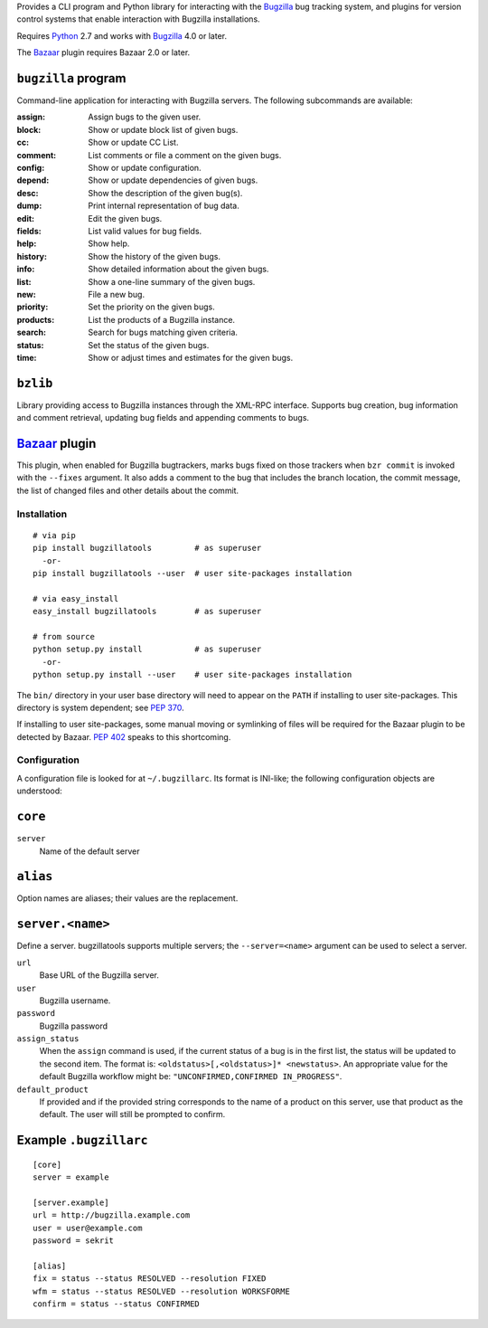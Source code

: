 Provides a CLI program and Python library for interacting with the
Bugzilla_ bug tracking system, and plugins for version control
systems that enable interaction with Bugzilla installations.

Requires Python_ 2.7 and works with Bugzilla_ 4.0 or later.

The Bazaar_ plugin requires Bazaar 2.0 or later.

``bugzilla`` program
--------------------

Command-line application for interacting with Bugzilla servers.
The following subcommands are available:

:assign:              Assign bugs to the given user.
:block:               Show or update block list of given bugs.
:cc:                  Show or update CC List.
:comment:             List comments or file a comment on the given bugs.
:config:              Show or update configuration.
:depend:              Show or update dependencies of given bugs.
:desc:                Show the description of the given bug(s).
:dump:                Print internal representation of bug data.
:edit:                Edit the given bugs.
:fields:              List valid values for bug fields.
:help:                Show help.
:history:             Show the history of the given bugs.
:info:                Show detailed information about the given bugs.
:list:                Show a one-line summary of the given bugs.
:new:                 File a new bug.
:priority:            Set the priority on the given bugs.
:products:            List the products of a Bugzilla instance.
:search:              Search for bugs matching given criteria.
:status:              Set the status of the given bugs.
:time:                Show or adjust times and estimates for the given bugs.


``bzlib``
---------

Library providing access to Bugzilla instances through the XML-RPC
interface.  Supports bug creation, bug information and comment
retrieval, updating bug fields and appending comments to bugs.

Bazaar_ plugin
--------------

This plugin, when enabled for Bugzilla bugtrackers, marks bugs fixed on
those trackers when ``bzr commit`` is invoked with the ``--fixes`` argument.
It also adds a comment to the bug that includes the branch location, the
commit message, the list of changed files and other details about the commit.


.. _Bazaar: http://bazaar.canonical.com/
.. _Bugzilla: http://www.bugzilla.org/
.. _Python: http://python.org/


Installation
============

::

  # via pip
  pip install bugzillatools         # as superuser
    -or-
  pip install bugzillatools --user  # user site-packages installation

  # via easy_install
  easy_install bugzillatools        # as superuser

  # from source
  python setup.py install           # as superuser
    -or-
  python setup.py install --user    # user site-packages installation

The ``bin/`` directory in your user base directory will need to appear
on the ``PATH`` if installing to user site-packages.  This directory is
system dependent; see `PEP 370`__.

__ http://www.python.org/dev/peps/pep-0370/

If installing to user site-packages, some manual moving or symlinking
of files will be required for the Bazaar plugin to be detected by
Bazaar.  `PEP 402`__ speaks to this shortcoming.

__ http://www.python.org/dev/peps/pep-0402/


Configuration
=============

A configuration file is looked for at ``~/.bugzillarc``.  Its format is
INI-like; the following configuration objects are understood:

``core``
--------

``server``
  Name of the default server

``alias``
---------

Option names are aliases; their values are the replacement.

``server.<name>``
-----------------

Define a server.  bugzillatools supports multiple servers; the
``--server=<name>`` argument can be used to select a server.

``url``
  Base URL of the Bugzilla server.
``user``
  Bugzilla username.
``password``
  Bugzilla password
``assign_status``
  When the ``assign`` command is used, if the current status of a bug
  is in the first list, the status will be updated to the second item.
  The format is: ``<oldstatus>[,<oldstatus>]* <newstatus>``.  An
  appropriate value for the default Bugzilla workflow might be:
  ``"UNCONFIRMED,CONFIRMED IN_PROGRESS"``.
``default_product``
  If provided and if the provided string corresponds to the name of a
  product on this server, use that product as the default.  The user
  will still be prompted to confirm.


Example ``.bugzillarc``
-----------------------

::

  [core]
  server = example

  [server.example]
  url = http://bugzilla.example.com
  user = user@example.com
  password = sekrit

  [alias]
  fix = status --status RESOLVED --resolution FIXED
  wfm = status --status RESOLVED --resolution WORKSFORME
  confirm = status --status CONFIRMED
